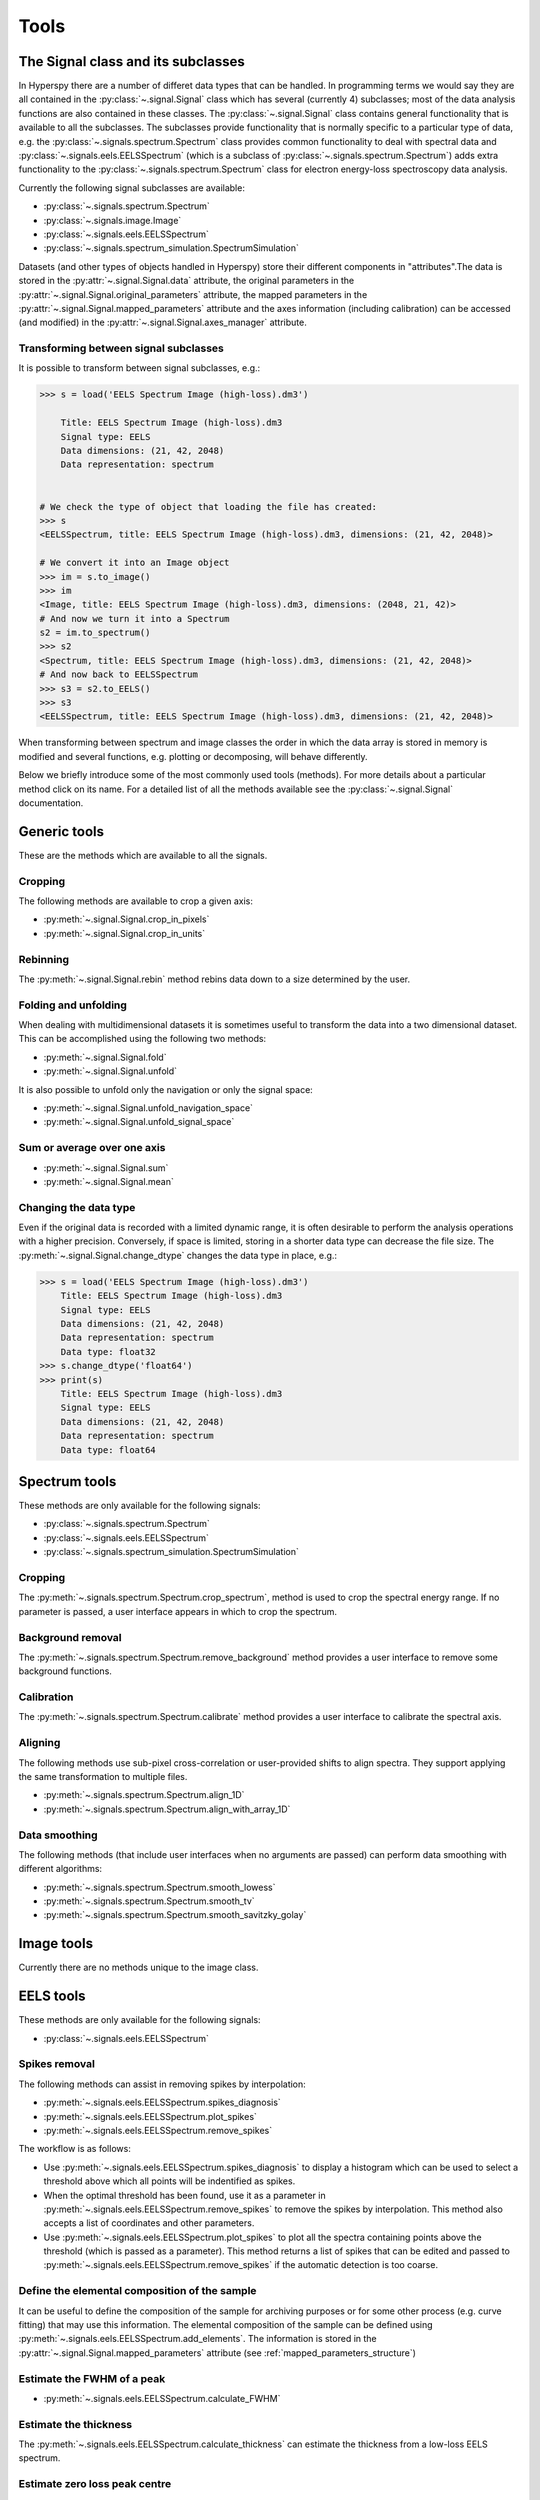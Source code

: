 
Tools
*****

The Signal class and its subclasses
-----------------------------------

In Hyperspy there are a number of differet data types that can be handled. In programming terms we would say they are all contained in the :py:class:`~.signal.Signal` class which has several (currently 4) subclasses; most of the data analysis functions are also contained in these classes. The :py:class:`~.signal.Signal` class contains general functionality that is available to all the subclasses. The subclasses provide functionality that is normally specific to a particular type of data, e.g. the :py:class:`~.signals.spectrum.Spectrum` class provides common functionality to deal with spectral data and :py:class:`~.signals.eels.EELSSpectrum` (which is a subclass of :py:class:`~.signals.spectrum.Spectrum`) adds extra functionality to the :py:class:`~.signals.spectrum.Spectrum` class for electron energy-loss spectroscopy data analysis.

Currently the following signal subclasses are available:

* :py:class:`~.signals.spectrum.Spectrum`
* :py:class:`~.signals.image.Image`
* :py:class:`~.signals.eels.EELSSpectrum`
* :py:class:`~.signals.spectrum_simulation.SpectrumSimulation`

Datasets (and other types of objects handled in Hyperspy) store their different components in "attributes".The data is stored in the :py:attr:`~.signal.Signal.data` attribute, the original parameters in the :py:attr:`~.signal.Signal.original_parameters` attribute, the mapped parameters in the :py:attr:`~.signal.Signal.mapped_parameters` attribute and the axes information (including calibration) can be accessed (and modified) in the :py:attr:`~.signal.Signal.axes_manager` attribute.


Transforming between signal subclasses
^^^^^^^^^^^^^^^^^^^^^^^^^^^^^^^^^^^^^^
 
It is possible to transform between signal subclasses, e.g.:

.. code-block:: python
    
    >>> s = load('EELS Spectrum Image (high-loss).dm3')

	Title: EELS Spectrum Image (high-loss).dm3
	Signal type: EELS
	Data dimensions: (21, 42, 2048)
	Data representation: spectrum

    
    # We check the type of object that loading the file has created:
    >>> s
    <EELSSpectrum, title: EELS Spectrum Image (high-loss).dm3, dimensions: (21, 42, 2048)>
    
    # We convert it into an Image object
    >>> im = s.to_image()
    >>> im
    <Image, title: EELS Spectrum Image (high-loss).dm3, dimensions: (2048, 21, 42)>
    # And now we turn it into a Spectrum
    s2 = im.to_spectrum()
    >>> s2
    <Spectrum, title: EELS Spectrum Image (high-loss).dm3, dimensions: (21, 42, 2048)>
    # And now back to EELSSpectrum
    >>> s3 = s2.to_EELS()
    >>> s3
    <EELSSpectrum, title: EELS Spectrum Image (high-loss).dm3, dimensions: (21, 42, 2048)>
    

When transforming between spectrum and image classes the order in which the data array is stored in memory is modified and several functions, e.g. plotting or decomposing, will behave differently.

Below we briefly introduce some of the most commonly used tools (methods). For more details about a particular method click on its name. For a detailed list of all the methods available see the :py:class:`~.signal.Signal` documentation.

Generic tools
-------------

These are the methods which are available to all the signals.

Cropping
^^^^^^^^

The following methods are available to crop a given axis:

* :py:meth:`~.signal.Signal.crop_in_pixels`
* :py:meth:`~.signal.Signal.crop_in_units`

Rebinning
^^^^^^^^^

The :py:meth:`~.signal.Signal.rebin` method rebins data down to a size determined by the user.

Folding and unfolding
^^^^^^^^^^^^^^^^^^^^^

When dealing with multidimensional datasets it is sometimes useful to transform the data into a two dimensional dataset. This can be accomplished using the following two methods:

* :py:meth:`~.signal.Signal.fold`
* :py:meth:`~.signal.Signal.unfold`

It is also possible to unfold only the navigation or only the signal space:

* :py:meth:`~.signal.Signal.unfold_navigation_space`
* :py:meth:`~.signal.Signal.unfold_signal_space`

Sum or average over one axis
^^^^^^^^^^^^^^^^^^^^^^^^^^^^

* :py:meth:`~.signal.Signal.sum`
* :py:meth:`~.signal.Signal.mean`

Changing the data type
^^^^^^^^^^^^^^^^^^^^^^

Even if the original data is recorded with a limited dynamic range, it is often desirable to perform the analysis operations with a higher precision. Conversely, if space is limited, storing in a shorter data type can decrease the file size. The :py:meth:`~.signal.Signal.change_dtype` changes the data type in place, e.g.:

.. code-block:: python

    >>> s = load('EELS Spectrum Image (high-loss).dm3')
        Title: EELS Spectrum Image (high-loss).dm3
        Signal type: EELS
        Data dimensions: (21, 42, 2048)
        Data representation: spectrum
        Data type: float32
    >>> s.change_dtype('float64')
    >>> print(s)
        Title: EELS Spectrum Image (high-loss).dm3
        Signal type: EELS
        Data dimensions: (21, 42, 2048)
        Data representation: spectrum
        Data type: float64



Spectrum tools
--------------

These methods are only available for the following signals:

* :py:class:`~.signals.spectrum.Spectrum`
* :py:class:`~.signals.eels.EELSSpectrum`
* :py:class:`~.signals.spectrum_simulation.SpectrumSimulation`


Cropping
^^^^^^^^

The :py:meth:`~.signals.spectrum.Spectrum.crop_spectrum`, method is used to crop the spectral energy range. If no parameter is passed, a user interface appears in which to crop the spectrum.

Background removal
^^^^^^^^^^^^^^^^^^

The :py:meth:`~.signals.spectrum.Spectrum.remove_background` method provides a user interface to remove some background functions.

Calibration
^^^^^^^^^^^
The :py:meth:`~.signals.spectrum.Spectrum.calibrate` method provides a user interface to calibrate the spectral axis.

Aligning
^^^^^^^^

The following methods use sub-pixel cross-correlation or user-provided shifts to align spectra. They support applying the same transformation to multiple files.

* :py:meth:`~.signals.spectrum.Spectrum.align_1D`
* :py:meth:`~.signals.spectrum.Spectrum.align_with_array_1D`


Data smoothing
^^^^^^^^^^^^^^

The following methods (that include user interfaces when no arguments are passed) can perform data smoothing with different algorithms:

* :py:meth:`~.signals.spectrum.Spectrum.smooth_lowess`
* :py:meth:`~.signals.spectrum.Spectrum.smooth_tv`
* :py:meth:`~.signals.spectrum.Spectrum.smooth_savitzky_golay`


Image tools
-----------

Currently there are no methods unique to the image class. 

EELS tools
----------

These methods are only available for the following signals:

* :py:class:`~.signals.eels.EELSSpectrum`

Spikes removal
^^^^^^^^^^^^^^

The following methods can assist in removing spikes by interpolation:

* :py:meth:`~.signals.eels.EELSSpectrum.spikes_diagnosis`
* :py:meth:`~.signals.eels.EELSSpectrum.plot_spikes`
* :py:meth:`~.signals.eels.EELSSpectrum.remove_spikes`

The workflow is as follows:

* Use :py:meth:`~.signals.eels.EELSSpectrum.spikes_diagnosis` to display a histogram which can be used to select a threshold above which all points will be indentified as spikes.

* When the optimal threshold has been found, use it as a parameter in :py:meth:`~.signals.eels.EELSSpectrum.remove_spikes` to remove the spikes by interpolation. This method also accepts a list of coordinates and other parameters.

* Use :py:meth:`~.signals.eels.EELSSpectrum.plot_spikes` to plot all the spectra containing points above the threshold (which is passed as a parameter). This method returns a list of spikes that can be edited and passed to :py:meth:`~.signals.eels.EELSSpectrum.remove_spikes` if the automatic detection is too coarse.

Define the elemental composition of the sample
^^^^^^^^^^^^^^^^^^^^^^^^^^^^^^^^^^^^^^^^^^^^^^

It can be useful to define the composition of the sample for archiving purposes or for some other process (e.g. curve fitting) that may use this information. The elemental composition of the sample can be defined using :py:meth:`~.signals.eels.EELSSpectrum.add_elements`. The information is stored in the :py:attr:`~.signal.Signal.mapped_parameters` attribute (see :ref:`mapped_parameters_structure`)

Estimate the FWHM of a peak
^^^^^^^^^^^^^^^^^^^^^^^^^^^

* :py:meth:`~.signals.eels.EELSSpectrum.calculate_FWHM`

Estimate the thickness
^^^^^^^^^^^^^^^^^^^^^^^^^^^

The :py:meth:`~.signals.eels.EELSSpectrum.calculate_thickness` can estimate the thickness from a low-loss EELS spectrum.

Estimate zero loss peak centre
^^^^^^^^^^^^^^^^^^^^^^^^^^^^^^^

* :py:meth:`~.signals.eels.EELSSpectrum.find_low_loss_centre`

Fourier-log deconvolution
^^^^^^^^^^^^^^^^^^^^^^^^^

* :py:meth:`~.signals.eels.EELSSpectrum.fourier_log_deconvolution`
 




